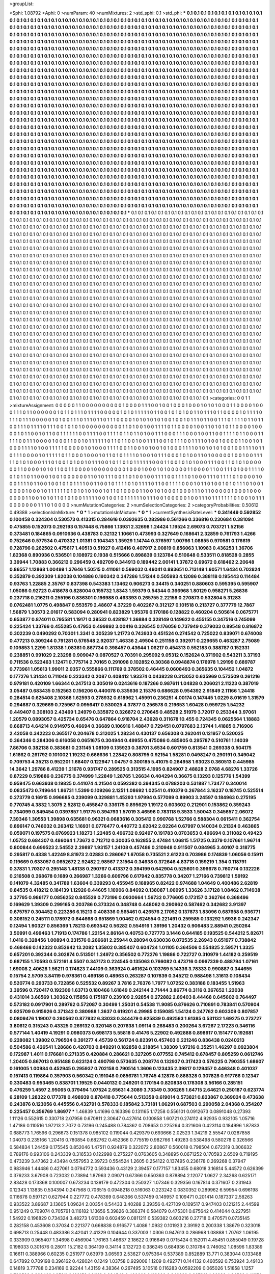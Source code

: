 >groupList:

>Sphi:
1.08792
>Aphi:
0
>numParam:
40
>numMixtures:
2
>std_sphi:
0.1
>std_phi:
***
0.1 0.1 0.1 0.1 0.1 0.1 0.1 0.1 0.1 0.1
0.1 0.1 0.1 0.1 0.1 0.1 0.1 0.1 0.1 0.1
0.1 0.1 0.1 0.1 0.1 0.1 0.1 0.1 0.1 0.1
0.1 0.1 0.1 0.1 0.1 0.1 0.1 0.1 0.1 0.1
0.1 0.1 0.1 0.1 0.1 0.1 0.1 0.1 0.1 0.1
0.1 0.1 0.1 0.1 0.1 0.1 0.1 0.1 0.1 0.1
0.1 0.1 0.1 0.1 0.1 0.1 0.1 0.1 0.1 0.1
0.1 0.1 0.1 0.1 0.1 0.1 0.1 0.1 0.1 0.1
0.1 0.1 0.1 0.1 0.1 0.1 0.1 0.1 0.1 0.1
0.1 0.1 0.1 0.1 0.1 0.1 0.1 0.1 0.1 0.1
0.1 0.1 0.1 0.1 0.1 0.1 0.1 0.1 0.1 0.1
0.1 0.1 0.1 0.1 0.1 0.1 0.1 0.1 0.1 0.1
0.1 0.1 0.1 0.1 0.1 0.1 0.1 0.1 0.1 0.1
0.1 0.1 0.1 0.1 0.1 0.1 0.1 0.1 0.1 0.1
0.1 0.1 0.1 0.1 0.1 0.1 0.1 0.1 0.1 0.1
0.1 0.1 0.1 0.1 0.1 0.1 0.1 0.1 0.1 0.1
0.1 0.1 0.1 0.1 0.1 0.1 0.1 0.1 0.1 0.1
0.1 0.1 0.1 0.1 0.1 0.1 0.1 0.1 0.1 0.1
0.1 0.1 0.1 0.1 0.1 0.1 0.1 0.1 0.1 0.1
0.1 0.1 0.1 0.1 0.1 0.1 0.1 0.1 0.1 0.1
0.1 0.1 0.1 0.1 0.1 0.1 0.1 0.1 0.1 0.1
0.1 0.1 0.1 0.1 0.1 0.1 0.1 0.1 0.1 0.1
0.1 0.1 0.1 0.1 0.1 0.1 0.1 0.1 0.1 0.1
0.1 0.1 0.1 0.1 0.1 0.1 0.1 0.1 0.1 0.1
0.1 0.1 0.1 0.1 0.1 0.1 0.1 0.1 0.1 0.1
0.1 0.1 0.1 0.1 0.1 0.1 0.1 0.1 0.1 0.1
0.1 0.1 0.1 0.1 0.1 0.1 0.1 0.1 0.1 0.1
0.1 0.1 0.1 0.1 0.1 0.1 0.1 0.1 0.1 0.1
0.1 0.1 0.1 0.1 0.1 0.1 0.1 0.1 0.1 0.1
0.1 0.1 0.1 0.1 0.1 0.1 0.1 0.1 0.1 0.1
0.1 0.1 0.1 0.1 0.1 0.1 0.1 0.1 0.1 0.1
0.1 0.1 0.1 0.1 0.1 0.1 0.1 0.1 0.1 0.1
0.1 0.1 0.1 0.1 0.1 0.1 0.1 0.1 0.1 0.1
0.1 0.1 0.1 0.1 0.1 0.1 0.1 0.1 0.1 0.1
0.1 0.1 0.1 0.1 0.1 0.1 0.1 0.1 0.1 0.1
0.1 0.1 0.1 0.1 0.1 0.1 0.1 0.1 0.1 0.1
0.1 0.1 0.1 0.1 0.1 0.1 0.1 0.1 0.1 0.1
0.1 0.1 0.1 0.1 0.1 0.1 0.1 0.1 0.1 0.1
0.1 0.1 0.1 0.1 0.1 0.1 0.1 0.1 0.1 0.1
0.1 0.1 0.1 0.1 0.1 0.1 0.1 0.1 0.1 0.1
0.1 0.1 0.1 0.1 0.1 0.1 0.1 0.1 0.1 0.1
0.1 0.1 0.1 0.1 0.1 0.1 0.1 0.1 0.1 0.1
0.1 0.1 0.1 0.1 0.1 0.1 0.1 0.1 0.1 0.1
0.1 0.1 0.1 0.1 0.1 0.1 0.1 0.1 0.1 0.1
0.1 0.1 0.1 0.1 0.1 0.1 0.1 0.1 0.1 0.1
0.1 0.1 0.1 0.1 0.1 0.1 0.1 0.1 0.1 0.1
0.1 0.1 0.1 0.1 0.1 0.1 0.1 0.1 0.1 0.1
0.1 0.1 0.1 0.1 0.1 0.1 0.1 0.1 0.1 0.1
0.1 0.1 0.1 0.1 0.1 0.1 0.1 0.1 0.1 0.1
0.1 0.1 0.1 0.1 0.1 0.1 0.1 0.1 0.1 0.1
0.1 0.1 0.1 0.1 0.1 0.1 0.1 0.1 0.1 0.1
0.1 0.1 0.1 0.1 0.1 0.1 0.1 0.1 0.1 0.1
0.1 0.1 0.1 0.1 0.1 0.1 0.1 0.1 0.1 0.1
0.1 0.1 0.1 0.1 0.1 0.1 0.1 0.1 0.1 0.1
0.1 0.1 0.1 0.1 0.1 0.1 0.1 0.1 0.1 0.1
0.1 0.1 0.1 0.1 0.1 0.1 0.1 0.1 0.1 0.1
0.1 0.1 0.1 0.1 0.1 0.1 0.1 0.1 0.1 0.1
0.1 0.1 0.1 0.1 0.1 0.1 0.1 0.1 0.1 0.1
0.1 0.1 0.1 0.1 0.1 0.1 0.1 0.1 0.1 0.1
0.1 0.1 0.1 0.1 0.1 0.1 0.1 0.1 0.1 0.1
0.1 0.1 0.1 0.1 0.1 0.1 0.1 0.1 0.1 0.1
0.1 0.1 0.1 0.1 0.1 0.1 0.1 0.1 0.1 0.1
0.1 0.1 0.1 0.1 0.1 0.1 0.1 0.1 0.1 0.1
0.1 0.1 0.1 0.1 0.1 0.1 0.1 0.1 0.1 0.1
0.1 0.1 0.1 0.1 0.1 0.1 0.1 0.1 0.1 0.1
0.1 0.1 0.1 0.1 0.1 0.1 0.1 0.1 0.1 0.1
0.1 0.1 0.1 0.1 0.1 0.1 0.1 0.1 0.1 0.1
0.1 0.1 0.1 0.1 0.1 0.1 0.1 0.1 0.1 0.1
0.1 0.1 0.1 0.1 0.1 0.1 0.1 0.1 0.1 0.1
0.1 0.1 0.1 0.1 0.1 0.1 0.1 0.1 0.1 0.1
0.1 0.1 0.1 0.1 0.1 0.1 0.1 0.1 0.1 0.1
0.1 0.1 0.1 0.1 0.1 0.1 0.1 0.1 0.1 0.1
0.1 0.1 0.1 0.1 0.1 0.1 0.1 0.1 0.1 0.1
0.1 0.1 0.1 0.1 0.1 0.1 0.1 0.1 0.1 0.1
0.1 0.1 0.1 0.1 0.1 0.1 0.1 0.1 0.1 0.1
0.1 0.1 0.1 0.1 0.1 0.1 0.1 0.1 0.1 0.1
0.1 0.1 0.1 0.1 0.1 0.1 0.1 0.1 0.1 0.1
0.1 0.1 0.1 0.1 0.1 0.1 0.1 0.1 0.1 0.1
0.1 0.1 0.1 0.1 0.1 0.1 0.1 0.1 0.1 0.1
0.1 0.1 0.1 0.1 0.1 0.1 0.1 0.1 0.1 0.1
0.1 0.1 0.1 0.1 0.1 0.1 0.1 0.1 0.1 0.1
0.1 0.1 0.1 0.1 0.1 0.1 0.1 0.1 0.1 0.1
0.1 0.1 0.1 0.1 0.1 0.1 0.1 0.1 0.1 0.1
0.1 0.1 0.1 0.1 0.1 0.1 0.1 0.1 0.1 0.1
0.1 0.1 0.1 0.1 0.1 0.1 0.1 0.1 0.1 0.1
0.1 0.1 0.1 0.1 0.1 0.1 0.1 0.1 0.1 0.1
0.1 0.1 0.1 0.1 0.1 0.1 0.1 0.1 0.1 0.1
0.1 0.1 0.1 0.1 0.1 0.1 0.1 0.1 0.1 0.1
0.1 0.1 0.1 0.1 0.1 0.1 0.1 0.1 0.1 0.1
0.1 0.1 0.1 0.1 0.1 0.1 0.1 0.1 0.1 0.1
0.1 0.1 0.1 0.1 0.1 0.1 0.1 0.1 0.1 0.1
0.1 0.1 0.1 0.1 0.1 0.1 0.1 0.1 0.1 0.1
0.1 0.1 0.1 0.1 0.1 0.1 0.1 0.1 0.1 0.1
0.1 0.1 0.1 0.1 0.1 0.1 0.1 0.1 0.1 0.1
0.1 0.1 0.1 0.1 0.1 0.1 0.1 0.1 0.1 0.1
0.1 0.1 0.1 0.1 0.1 0.1 0.1 0.1 0.1 0.1
0.1 0.1 0.1 0.1 0.1 0.1 0.1 0.1 0.1 0.1
0.1 0.1 0.1 0.1 0.1 0.1 0.1 0.1 0.1 0.1
0.1 0.1 0.1 0.1 0.1 0.1 0.1 0.1 0.1 0.1
0.1 0.1 0.1 0.1 0.1 0.1 0.1 0.1 0.1 0.1
***
0.1 0.1 0.1 0.1 0.1 0.1 0.1 0.1 0.1 0.1
0.1 0.1 0.1 0.1 0.1 0.1 0.1 0.1 0.1 0.1
0.1 0.1 0.1 0.1 0.1 0.1 0.1 0.1 0.1 0.1
0.1 0.1 0.1 0.1 0.1 0.1 0.1 0.1 0.1 0.1
0.1 0.1 0.1 0.1 0.1 0.1 0.1 0.1 0.1 0.1
0.1 0.1 0.1 0.1 0.1 0.1 0.1 0.1 0.1 0.1
0.1 0.1 0.1 0.1 0.1 0.1 0.1 0.1 0.1 0.1
0.1 0.1 0.1 0.1 0.1 0.1 0.1 0.1 0.1 0.1
0.1 0.1 0.1 0.1 0.1 0.1 0.1 0.1 0.1 0.1
0.1 0.1 0.1 0.1 0.1 0.1 0.1 0.1 0.1 0.1
0.1 0.1 0.1 0.1 0.1 0.1 0.1 0.1 0.1 0.1
0.1 0.1 0.1 0.1 0.1 0.1 0.1 0.1 0.1 0.1
0.1 0.1 0.1 0.1 0.1 0.1 0.1 0.1 0.1 0.1
0.1 0.1 0.1 0.1 0.1 0.1 0.1 0.1 0.1 0.1
0.1 0.1 0.1 0.1 0.1 0.1 0.1 0.1 0.1 0.1
0.1 0.1 0.1 0.1 0.1 0.1 0.1 0.1 0.1 0.1
0.1 0.1 0.1 0.1 0.1 0.1 0.1 0.1 0.1 0.1
0.1 0.1 0.1 0.1 0.1 0.1 0.1 0.1 0.1 0.1
0.1 0.1 0.1 0.1 0.1 0.1 0.1 0.1 0.1 0.1
0.1 0.1 0.1 0.1 0.1 0.1 0.1 0.1 0.1 0.1
0.1 0.1 0.1 0.1 0.1 0.1 0.1 0.1 0.1 0.1
0.1 0.1 0.1 0.1 0.1 0.1 0.1 0.1 0.1 0.1
0.1 0.1 0.1 0.1 0.1 0.1 0.1 0.1 0.1 0.1
0.1 0.1 0.1 0.1 0.1 0.1 0.1 0.1 0.1 0.1
0.1 0.1 0.1 0.1 0.1 0.1 0.1 0.1 0.1 0.1
0.1 0.1 0.1 0.1 0.1 0.1 0.1 0.1 0.1 0.1
0.1 0.1 0.1 0.1 0.1 0.1 0.1 0.1 0.1 0.1
0.1 0.1 0.1 0.1 0.1 0.1 0.1 0.1 0.1 0.1
0.1 0.1 0.1 0.1 0.1 0.1 0.1 0.1 0.1 0.1
0.1 0.1 0.1 0.1 0.1 0.1 0.1 0.1 0.1 0.1
0.1 0.1 0.1 0.1 0.1 0.1 0.1 0.1 0.1 0.1
0.1 0.1 0.1 0.1 0.1 0.1 0.1 0.1 0.1 0.1
0.1 0.1 0.1 0.1 0.1 0.1 0.1 0.1 0.1 0.1
0.1 0.1 0.1 0.1 0.1 0.1 0.1 0.1 0.1 0.1
0.1 0.1 0.1 0.1 0.1 0.1 0.1 0.1 0.1 0.1
0.1 0.1 0.1 0.1 0.1 0.1 0.1 0.1 0.1 0.1
0.1 0.1 0.1 0.1 0.1 0.1 0.1 0.1 0.1 0.1
0.1 0.1 0.1 0.1 0.1 0.1 0.1 0.1 0.1 0.1
0.1 0.1 0.1 0.1 0.1 0.1 0.1 0.1 0.1 0.1
0.1 0.1 0.1 0.1 0.1 0.1 0.1 0.1 0.1 0.1
0.1 0.1 0.1 0.1 0.1 0.1 0.1 0.1 0.1 0.1
0.1 0.1 0.1 0.1 0.1 0.1 0.1 0.1 0.1 0.1
0.1 0.1 0.1 0.1 0.1 0.1 0.1 0.1 0.1 0.1
0.1 0.1 0.1 0.1 0.1 0.1 0.1 0.1 0.1 0.1
0.1 0.1 0.1 0.1 0.1 0.1 0.1 0.1 0.1 0.1
0.1 0.1 0.1 0.1 0.1 0.1 0.1 0.1 0.1 0.1
0.1 0.1 0.1 0.1 0.1 0.1 0.1 0.1 0.1 0.1
0.1 0.1 0.1 0.1 0.1 0.1 0.1 0.1 0.1 0.1
0.1 0.1 0.1 0.1 0.1 0.1 0.1 0.1 0.1 0.1
0.1 0.1 0.1 0.1 0.1 0.1 0.1 0.1 0.1 0.1
0.1 0.1 0.1 0.1 0.1 0.1 0.1 0.1 0.1 0.1
0.1 0.1 0.1 0.1 0.1 0.1 0.1 0.1 0.1 0.1
0.1 0.1 0.1 0.1 0.1 0.1 0.1 0.1 0.1 0.1
0.1 0.1 0.1 0.1 0.1 0.1 0.1 0.1 0.1 0.1
0.1 0.1 0.1 0.1 0.1 0.1 0.1 0.1 0.1 0.1
0.1 0.1 0.1 0.1 0.1 0.1 0.1 0.1 0.1 0.1
0.1 0.1 0.1 0.1 0.1 0.1 0.1 0.1 0.1 0.1
0.1 0.1 0.1 0.1 0.1 0.1 0.1 0.1 0.1 0.1
0.1 0.1 0.1 0.1 0.1 0.1 0.1 0.1 0.1 0.1
0.1 0.1 0.1 0.1 0.1 0.1 0.1 0.1 0.1 0.1
0.1 0.1 0.1 0.1 0.1 0.1 0.1 0.1 0.1 0.1
0.1 0.1 0.1 0.1 0.1 0.1 0.1 0.1 0.1 0.1
0.1 0.1 0.1 0.1 0.1 0.1 0.1 0.1 0.1 0.1
0.1 0.1 0.1 0.1 0.1 0.1 0.1 0.1 0.1 0.1
0.1 0.1 0.1 0.1 0.1 0.1 0.1 0.1 0.1 0.1
0.1 0.1 0.1 0.1 0.1 0.1 0.1 0.1 0.1 0.1
0.1 0.1 0.1 0.1 0.1 0.1 0.1 0.1 0.1 0.1
0.1 0.1 0.1 0.1 0.1 0.1 0.1 0.1 0.1 0.1
0.1 0.1 0.1 0.1 0.1 0.1 0.1 0.1 0.1 0.1
0.1 0.1 0.1 0.1 0.1 0.1 0.1 0.1 0.1 0.1
0.1 0.1 0.1 0.1 0.1 0.1 0.1 0.1 0.1 0.1
0.1 0.1 0.1 0.1 0.1 0.1 0.1 0.1 0.1 0.1
0.1 0.1 0.1 0.1 0.1 0.1 0.1 0.1 0.1 0.1
0.1 0.1 0.1 0.1 0.1 0.1 0.1 0.1 0.1 0.1
0.1 0.1 0.1 0.1 0.1 0.1 0.1 0.1 0.1 0.1
0.1 0.1 0.1 0.1 0.1 0.1 0.1 0.1 0.1 0.1
0.1 0.1 0.1 0.1 0.1 0.1 0.1 0.1 0.1 0.1
0.1 0.1 0.1 0.1 0.1 0.1 0.1 0.1 0.1 0.1
0.1 0.1 0.1 0.1 0.1 0.1 0.1 0.1 0.1 0.1
0.1 0.1 0.1 0.1 0.1 0.1 0.1 0.1 0.1 0.1
0.1 0.1 0.1 0.1 0.1 0.1 0.1 0.1 0.1 0.1
0.1 0.1 0.1 0.1 0.1 0.1 0.1 0.1 0.1 0.1
0.1 0.1 0.1 0.1 0.1 0.1 0.1 0.1 0.1 0.1
0.1 0.1 0.1 0.1 0.1 0.1 0.1 0.1 0.1 0.1
0.1 0.1 0.1 0.1 0.1 0.1 0.1 0.1 0.1 0.1
0.1 0.1 0.1 0.1 0.1 0.1 0.1 0.1 0.1 0.1
0.1 0.1 0.1 0.1 0.1 0.1 0.1 0.1 0.1 0.1
0.1 0.1 0.1 0.1 0.1 0.1 0.1 0.1 0.1 0.1
0.1 0.1 0.1 0.1 0.1 0.1 0.1 0.1 0.1 0.1
0.1 0.1 0.1 0.1 0.1 0.1 0.1 0.1 0.1 0.1
0.1 0.1 0.1 0.1 0.1 0.1 0.1 0.1 0.1 0.1
0.1 0.1 0.1 0.1 0.1 0.1 0.1 0.1 0.1 0.1
0.1 0.1 0.1 0.1 0.1 0.1 0.1 0.1 0.1 0.1
0.1 0.1 0.1 0.1 0.1 0.1 0.1 0.1 0.1 0.1
0.1 0.1 0.1 0.1 0.1 0.1 0.1 0.1 0.1 0.1
0.1 0.1 0.1 0.1 0.1 0.1 0.1 0.1 0.1 0.1
0.1 0.1 0.1 0.1 0.1 0.1 0.1 0.1 0.1 0.1
0.1 0.1 0.1 0.1 0.1 0.1 0.1 0.1 0.1 0.1
0.1 0.1 0.1 0.1 0.1 0.1 0.1 0.1 0.1 0.1
0.1 0.1 0.1 0.1 0.1 0.1 0.1 0.1 0.1 0.1
>categories:
0 0
1 1
>mixtureAssignment:
0 0 0 0 0 1 1 0 0 0 0 0 0 0 0 0 0 1 0 0 0 0 1 1 1 0 0 1 0 0 1 0 0 0 1 0 0 0 1 0 1 0 1 0 0 0 1 1 0 0
0 0 1 0 0 0 1 1 1 0 1 1 0 0 0 0 0 0 1 0 1 1 0 1 1 1 0 1 1 1 1 0 0 0 0 0 1 0 1 0 1 1 1 1 1 0 1 1 0 0
1 0 1 0 1 0 0 1 1 0 1 1 1 0 1 1 0 0 0 0 1 0 1 1 1 1 0 1 1 1 0 1 1 1 0 0 0 0 0 1 0 1 0 0 1 1 1 0 1 1
1 0 1 1 0 1 1 1 0 0 0 0 1 0 1 0 1 0 1 0 1 0 0 1 0 0 1 0 1 1 1 0 1 1 0 0 1 1 1 0 1 1 1 1 0 1 1 0 1 1
0 0 1 1 1 0 1 1 1 1 0 1 1 1 0 0 1 0 1 0 1 0 0 0 0 0 0 0 0 0 0 1 1 0 1 0 0 1 0 0 1 1 1 1 0 1 1 0 0 0
0 1 0 0 1 1 0 1 0 1 0 1 1 0 0 0 0 1 0 0 0 0 1 0 1 1 0 0 1 0 1 1 0 0 1 1 1 1 1 1 0 0 1 1 1 1 0 0 1 1
1 1 0 1 1 0 1 1 0 1 0 0 1 1 1 0 0 0 1 1 1 0 0 0 1 0 0 1 1 0 0 1 1 1 1 0 1 1 0 0 0 1 1 1 1 1 0 0 1 1
1 0 0 0 0 1 0 0 0 1 1 0 0 1 0 1 1 1 1 1 1 0 1 1 0 1 1 0 0 1 0 0 1 1 1 1 0 0 1 0 1 1 1 0 0 1 1 1 1 0
1 0 0 1 0 0 0 0 1 1 0 0 1 0 1 0 0 0 1 1 1 1 0 1 0 0 1 1 1 1 1 0 0 0 0 0 1 0 1 0 0 0 1 1 1 1 0 0 1 1
0 0 1 0 1 0 0 1 0 1 0 0 0 1 1 1 1 0 1 0 1 0 1 0 1 0 0 1 0 0 1 1 1 1 0 1 1 0 1 1 1 0 0 0 0 1 0 1 1 1
1 1 0 1 1 0 0 0 1 0 0 0 1 0 1 1 0 1 0 1 1 1 1 0 1 0 0 1 0 1 1 1 0 0 0 1 0 1 0 0 1 1 0 1 0 0 0 0 0 1
0 0 1 0 0 1 1 1 1 1 0 1 0 1 0 0 0 1 1 1 0 1 0 0 1 0 1 0 0 1 0 1 1 1 0 0 1 0 1 1 0 1 0 1 1 1 1 1 1 0
0 0 1 1 0 0 1 0 1 0 1 0 0 0 1 1 1 0 0 1 1 0 1 0 1 0 0 0 0 0 0 1 1 0 0 0 0 1 0 1 0 1 1 0 0 1 1 0 0 0
0 1 0 0 0 0 0 0 0 0 1 0 0 0 1 0 0 0 1 0 1 0 0 0 0 0 1 1 0 0 0 0 1 1 0 0 1 1 1 0 1 0 0 1 1 1 1 0 0 1
0 1 1 0 1 1 0 0 0 1 0 0 1 0 0 0 0 0 0 1 1 0 1 0 1 1 1 0 0 1 1 0 1 0 0 1 0 0 1 1 1 1 0 0 1 1 1 1 0 1
0 0 0 1 1 1 0 1 1 1 1 0 1 0 0 0 0 1 0 0 0 1 1 1 1 0 1 1 0 0 1 0 0 1 0 1 0 1 1 1 1 0 0 1 1 0 0 1 0 1
1 1 1 0 1 0 1 1 1 1 0 1 1 0 0 1 1 1 1 0 0 0 1 0 1 1 0 1 0 0 1 0 1 0 1 1 1 0 1 0 0 1 0 0 0 0 1 0 0 0
1 0 1 1 1 1 1 1 0 1 0 1 0 1 0 1 0 0 1 0 1 1 0 1 0 0 0 0 1 1 0 0 1 0 1 0 0 0 1 0 0 0 1 1 1 0 1 1 0 0
0 0 0 1 0 0 0 1 0 0 0 0 0 0 0 1 1 0 0 1 0 1 0 1 1 0 1 0 1 0 0 1 1 1 1 1 0 0 1 0 0 1 0 1 1 1 1 1 1 0
1 1 1 0 0 1 0 0 0 0 0 1 0 0 1 1 1 0 1 1 1 1 1 1 1 0 1 0 0 1 0 1 1 1 0 0 0 0 0 0 0 1 1 1 0 1 0 0 0 0
>numMutationCategories:
2
>numSelectionCategories:
2
>categoryProbabilities:
0.50612 0.49388 
>selectionIsInMixture:
***
0 
***
1 
>mutationIsInMixture:
***
0 
***
1 
>currentSynthesisRateLevel:
***
0.341449 0.592852 0.100458 0.324304 0.530573 0.413315 0.284616 0.0392635 0.282986 0.561266
0.336816 0.230684 0.381094 0.475855 0.152073 0.292193 0.157448 6.75866 1.13931 2.32698
1.24424 1.19524 2.69073 0.703721 1.52156 0.373481 0.184865 0.0910636 0.438783 0.32132
1.10661 0.473993 0.327649 0.168641 2.32859 0.761793 1.4266 0.752646 0.577534 0.470332
1.01381 0.104343 1.35929 1.14744 0.376597 1.00766 1.08855 0.970581 0.176619 0.728796
0.262502 0.475617 1.40513 0.51927 0.412416 0.407917 2.00819 0.856063 1.10983 0.436253
1.36706 1.82368 0.890936 0.536501 0.108972 0.1938 0.515666 0.898839 0.123784 0.510648
0.533511 0.818528 0.2855 3.39944 1.70883 0.366212 0.296459 0.492709 0.344913 0.189442
2.00141 1.37872 0.69672 0.618462 2.20648 0.86557 1.12868 1.00499 1.37646 1.50515
0.411081 0.569032 0.46041 0.893651 0.713149 1.60571 1.6434 0.702824 0.352879 0.392309
1.82038 0.104886 0.190342 0.347286 1.51244 0.505993 4.12086 0.388118 0.195443 0.114484
0.93763 1.22885 2.35767 0.837398 0.543383 1.13462 0.906273 0.34415 0.340251 0.880603
0.595395 0.595907 1.05086 0.92723 0.418678 0.828004 0.155732 1.8343 1.59379 0.54344
0.366968 1.80129 0.958271 5.26836 0.237718 0.216211 0.255196 0.836301 0.196988 0.463393
0.265755 2.22158 0.270873 0.532804 5.31283 0.0762481 1.0775 0.498847 0.553579 2.48607
4.37229 0.402267 0.312127 0.101518 0.213727 0.377779 12.7867 1.56879 1.30573 2.01617
0.583094 0.280941 0.823829 1.95376 0.170186 0.128822 0.460204 0.505614 0.0675771 0.653877
0.874011 0.795581 1.19171 0.39532 0.428187 1.36884 0.328149 0.149622 0.455155 0.347516
0.745099 0.225424 1.33766 0.455285 0.47953 0.499892 3.00416 0.326545 0.176056 0.737949
0.379033 0.89548 0.816872 0.302239 0.0490292 0.70301 1.3341 0.305239 1.21773 0.743933
0.451524 0.274542 0.725022 0.839071 0.674008 0.477213 0.309244 0.791281 0.576548 2.92037
1.46336 2.49504 0.251158 0.392971 0.229655 0.463287 2.75089 0.109853 1.2299 1.81338
1.08381 0.867734 0.398457 0.43644 1.06217 0.454313 0.552183 0.388787 0.152331 0.238851
0.991029 2.23298 0.909047 0.0870527 0.70391 0.295092 9.05312 0.152624 0.371902 0.543211
3.37193 0.711536 0.523463 1.12471 0.775714 2.70165 0.291098 0.102852 0.30368 0.0948874
0.176978 1.29199 0.689787 0.773961 1.05613 1.99011 2.0357 0.555866 0.111769 0.378502
0.46445 0.0608493 0.365635 0.104452 1.04872 0.177276 1.31434 0.711046 0.223342 0.2087
0.408412 1.93374 0.0438228 0.313052 0.635969 0.573509 0.261216 0.979181 0.420109 1.66344
0.247513 0.305019 0.0243616 0.187266 0.987611 1.04828 0.206021 2.11223 0.387019 3.05487
0.683435 0.152563 0.156206 0.440078 0.335636 2.15376 0.686628 0.954392 2.91849 2.11166
1.24418 0.284514 0.625408 2.10368 1.62593 0.278932 0.618962 1.45991 0.236251 4.00174
0.147445 1.0229 8.01619 1.31579 0.294687 0.329669 0.725967 0.0956417 0.530025 4.37877
0.256578 0.219653 1.60428 0.959725 1.54232 0.449407 0.308103 2.43469 1.24979 0.335872
0.326872 0.270645 0.48528 2.51979 3.72017 0.253344 3.97061 1.20579 0.0893057 0.425734
0.65476 0.647864 0.918704 2.43628 0.311678 10.455 0.724345 0.0625564 1.18883 0.668713
4.64214 0.914975 0.46694 0.36689 0.106916 1.48847 0.729451 0.0797683 2.13744 1.41885
0.716906 2.42058 0.342223 0.365517 0.204678 0.312025 1.28234 0.430137 0.656308 0.262041
0.121957 0.520025 0.364346 0.284306 0.616058 0.0651675 0.304944 0.49955 0.475086 0.485905
0.295787 0.510761 1.14039 7.86706 0.382138 0.383681 0.231145 1.08109 0.135923 0.38701
3.6534 0.601759 0.813541 0.269338 0.504175 1.61662 0.261792 0.101002 1.19232 0.666636
1.22842 0.808795 0.92154 1.58281 0.0498247 0.290191 0.349042 0.709753 4.35213 0.952201
1.68407 0.122947 1.04757 0.300185 5.41075 0.264958 1.63023 0.360513 0.445985 14.3642
1.29786 8.41239 1.21678 0.931747 0.289525 0.313515 4.1995 0.824907 2.48828 2.0768
4.68276 1.33726 0.87229 0.519886 0.236775 0.374999 1.22849 1.28765 1.26634 0.404294
0.36675 0.13293 0.125776 1.54399 0.959475 0.663938 0.19825 0.441074 4.21504 0.0592382
0.394345 0.0788203 0.531887 1.73477 0.340014 0.0835473 0.749644 1.86731 1.5399 0.109266
2.1251 1.08692 1.02541 0.410379 0.267844 3.16237 0.18745 0.525514 0.273779 0.16915
0.996685 0.239099 0.329881 1.45293 1.97994 0.577099 0.89903 3.24597 0.184963 0.275195
0.770745 4.3832 1.3075 2.52812 0.455847 0.336175 0.895629 1.19172 0.603602 0.212901
0.153862 0.359243 0.734099 0.849454 0.0397857 1.91775 0.394793 1.57019 3.46596 0.783118
9.3533 1.50043 0.345657 2.06072 7.39346 1.30553 1.39898 0.635681 0.96321 0.0683616
0.305412 0.990768 1.52766 0.588304 0.0615411 0.362754 0.896147 0.746032 0.263412 1.16931
0.0776477 0.440772 3.62042 2.02264 0.67997 0.140034 0.21324 0.463865 0.059071 0.197575
0.0769923 1.18273 1.22485 0.496732 0.92497 0.191783 0.0703653 0.496694 0.311082 0.49423
1.05752 0.684307 0.486064 1.73672 0.712712 0.30035 0.162855 2.47484 1.06815 1.51725
0.3379 0.107661 1.96714 0.800844 0.699523 2.54552 2.29897 1.93157 1.24108 0.457486
0.210948 0.911507 0.084965 3.40107 0.318775 0.295817 0.4338 1.42249 8.81973 2.02883
0.286067 1.67058 0.735521 2.61223 0.703986 0.174839 1.06056 0.15911 0.119669 0.633057
0.0652672 2.92482 2.98567 7.31564 0.34638 0.372646 4.83718 0.159219 1.354 0.118791
0.37831 1.70307 0.295148 1.48138 0.290767 0.413372 0.394199 0.642904 0.525601 0.396678
0.760774 0.132226 0.216508 0.268678 0.1689 0.266987 1.3266 0.609796 0.617942 0.835778
0.34207 1.27166 0.739812 1.59192 0.141079 4.32485 0.341789 1.63604 0.339293 0.455945
0.168965 0.82422 0.974688 1.04649 0.400486 2.62819 0.84535 0.418212 0.184139 1.12926
0.44605 1.16906 0.84692 0.138087 1.06995 1.33626 3.17128 1.08462 0.714938 3.37795
0.986177 0.0856252 0.845529 0.773196 0.0930664 1.56732 0.776605 0.173157 0.362764 0.368496
0.169629 1.39309 0.299165 0.203786 0.373324 0.348748 0.448062 0.290962 0.587462 0.342682
3.91397 0.675757 0.304452 0.223286 6.15213 0.408336 0.565461 0.426576 2.17052 0.137873
1.83096 0.687658 0.936771 0.306152 0.245111 0.178972 0.644668 0.651869 1.00462 0.624554
0.221491 0.259585 0.133292 1.6936 0.242347 0.12494 1.90327 0.856369 1.78213 0.693542
0.56282 0.554916 1.39196 1.20432 0.906483 2.88941 0.250264 3.50991 0.499463 1.71913
0.174786 1.22154 2.86164 0.40753 0.727773 3.1446 0.644185 0.193525 0.544212 5.82671
1.0416 0.328456 1.00894 0.231576 0.266681 2.25944 0.28094 0.630036 0.072535 2.26943
0.651977 0.738842 0.468468 0.142322 0.852642 13.2082 1.35802 0.385407 0.604724 1.01105
0.364506 0.554825 2.59571 1.3325 0.657201 0.392344 0.302874 0.513501 1.24972 0.356502
0.772276 1.19886 0.722727 0.310979 1.44182 0.259519 0.687155 1.70593 0.572161 4.5507
0.347173 0.224545 0.135063 0.766082 0.473716 0.0967339 0.488794 1.07161 1.69008 2.40628
1.56211 0.174823 7.44109 0.363924 0.461624 0.103769 5.14336 3.78333 0.990887 0.344655
0.15754 2.5709 3.84119 0.978361 0.469186 0.48963 0.263287 0.107839 0.345212 0.988498
1.31613 0.108434 0.520774 0.293733 0.722856 0.525532 0.89267 3.7816 2.76376 1.7977
1.07252 0.383188 0.183455 1.51963 3.39596 0.720417 0.192309 1.63713 0.180466 1.61849
0.242144 2.71444 3.86774 0.3116 0.267652 1.22038 0.431014 3.66569 1.30362 0.115856
0.175187 0.239109 2.92854 0.272882 2.89403 8.44468 0.645602 0.764497 0.573182 0.0917901
0.289762 0.572087 0.30499 1.25031 0.54538 11.9085 0.876626 0.710891 0.783841 0.570904
0.925709 0.915926 0.371342 0.380988 1.3637 0.619201 4.29985 0.159085 1.54124 0.247762
0.603309 0.807857 0.0809476 1.19007 0.280562 0.877932 6.33033 0.344479 0.625839 0.492563
1.61385 0.531132 1.69275 0.273727 3.80612 0.315243 0.43325 0.269132 0.320148 0.207638
1.09114 0.268483 0.200264 3.67267 2.17223 0.346116 0.577144 1.40419 4.19291 0.0980373
0.698173 5.55818 0.41476 5.22902 0.492888 0.898917 0.151477 0.192681 0.228082 1.39802
0.796504 0.391277 4.45739 0.561724 0.82391 0.457403 0.221246 0.836438 0.0240213 0.504586
0.426541 1.28686 0.420703 0.849291 0.182858 0.218854 1.38309 1.97216 0.35251 1.46297
0.0923804 0.172987 1.4011 0.176681 0.271335 0.420884 0.286621 0.327205 0.077552 0.745412
0.678457 0.805259 0.0612746 1.20405 0.867013 0.951488 0.623124 0.490798 0.573635 0.208774
0.132937 0.317423 0.576225 0.790355 1.68607 0.161005 1.00984 0.452945 0.295937 0.702158
0.790514 1.3606 0.123435 2.39817 0.129457 0.446348 0.401037 0.157413 0.119864 0.357903
0.560342 0.191048 0.0856781 1.76745 4.12878 0.888328 0.307828 0.917766 0.12347 0.330483
0.953465 0.838701 1.19525 0.0440132 0.249201 0.170154 0.820838 0.178308 3.56166 0.285151
0.476259 1.4597 2.95065 0.379494 1.07524 2.65631 4.3089 3.73349 0.306265 1.64715
2.64621 0.250187 0.623774 6.28109 1.28322 0.177378 0.498939 0.878418 0.775644 0.513358
0.619014 0.573821 0.823867 0.369024 0.473638 0.243876 0.123056 0.445556 0.432791 0.578333
0.185842 3.73181 1.06291 0.687503 0.290058 2.04368 0.354207 0.225457 0.356769 1.86977
***
1.46839 1.41696 0.163396 0.131165 1.17258 0.556101 0.0912673 0.0891048 0.27393 1.11126
0.552615 0.330718 2.07956 0.670811 2.30647 0.427614 0.100858 1.60721 0.274112 4.92935
0.932105 1.05716 1.47186 0.110516 1.97213 2.7072 0.73196 0.245488 0.784362 0.708653
0.225264 0.321606 0.423114 0.184996 1.87833 0.688773 1.76596 0.296673 0.151378 0.985102
0.119044 0.429379 0.693666 2.02523 1.34219 2.55547 0.0287858 1.04073 0.235166 1.20416
0.780854 0.682762 0.452366 0.775519 0.982766 1.49283 0.538498 0.580278 0.326566 0.584834
1.24459 0.175545 0.852046 1.47511 0.924879 0.322072 2.80867 0.560018 0.798504 0.672319
0.306632 0.789176 0.993106 0.243339 0.316533 0.122998 0.275227 0.0763605 0.348895 0.0671252
0.170593 2.6509 0.719195 0.473239 3.47362 2.43494 0.557953 2.39723 0.554524 1.2605
0.254122 0.137495 0.236178 0.269268 0.37947 0.983946 1.44486 0.427061 0.0794772 0.593436
0.43129 2.39457 0.177157 1.83455 0.68018 3.16814 5.44572 0.626399 0.376233 3.67908
0.723032 0.73894 1.87963 2.09071 0.67366 0.650363 0.878894 2.12077 1.0627 2.34268
0.625171 2.83428 0.173368 0.100007 0.673234 0.139179 0.472304 0.250327 1.07346 0.329356
0.167814 0.371607 0.231943 0.12343 1.13835 0.534394 0.247568 0.706515 0.0948218 0.516063
0.223242 0.0830352 0.289962 6.59954 0.696198 0.116678 0.597121 0.627944 0.227772 0.478369
0.648366 0.537459 0.149957 0.109471 0.201414 0.187337 2.58263 0.933522 3.89687 3.13605
1.09624 2.00354 0.54433 3.40288 2.39356 0.427109 0.109517 0.947403 0.121215 2.44599
0.951249 0.709074 0.705791 0.116182 1.13656 5.39826 0.386374 0.584079 0.475301 0.675642
0.414044 0.227951 1.54922 0.196829 0.734324 3.48273 1.61308 0.602459 0.0811211 0.539382
0.603216 0.27718 0.470571 0.0735145 0.282158 0.453608 0.37034 0.221377 0.668838 0.916577
1.4086 1.0932 0.101923 2.39192 0.200338 1.38679 0.323018 0.698713 0.25448 0.483386
3.42041 2.41329 0.104644 0.337003 1.0306 0.947613 0.286968 1.08888 1.70762 1.06195
0.333909 0.965407 1.34698 0.456904 1.76163 1.46637 2.18622 0.916649 0.0715424 0.152011
4.45451 0.855049 0.19728 0.198033 0.301676 0.28011 15.2182 0.364109 0.34114 0.132723
0.386245 0.684936 0.310784 0.746052 1.08596 1.83389 0.16611 0.388966 0.60235 0.251977
0.63979 3.06593 2.53627 0.975364 0.537389 0.852889 13.771 0.383044 0.133488 0.647892
0.709198 0.396162 0.428024 0.1249 1.03758 0.929006 1.1209 0.492771 0.144132 0.460592
0.753924 3.49103 0.14819 3.77788 0.234169 0.92244 1.43159 4.38364 0.267495 3.10516
0.116283 0.0592209 0.065026 1.51858 1.1257 0.793532 0.298409 1.35911 0.162158 1.91113
0.934543 0.460002 0.119809 0.246329 0.337919 1.66282 4.24562 1.41874 2.58019 0.84381
1.22798 0.278372 2.09778 0.57726 0.378649 0.428707 0.265188 1.84527 2.25777 1.3822
0.769458 4.14047 1.38062 0.551664 0.450846 0.705927 0.498427 0.272339 0.0999153 0.221934
0.404714 0.491476 2.27606 0.93123 0.58235 1.98301 1.19549 1.00572 0.458954 0.87088
1.15359 0.354532 0.693177 0.280659 0.563009 0.819518 0.681067 1.49477 0.27184 0.936045
0.575047 0.172862 0.250665 1.70615 0.230384 1.92913 3.98552 0.529154 0.540542 0.149546
0.64857 1.64388 2.03491 1.92525 0.0868874 0.195099 1.81463 0.8247 1.44805 1.38512
0.501019 0.965766 0.530003 0.168423 0.382709 1.52493 1.03394 0.353077 0.311802 0.0909992
0.115444 0.462766 0.517144 0.0379079 0.906766 0.225568 0.1873 1.54102 0.22522 0.73766
0.279029 0.578616 0.939895 0.476457 0.0217436 0.159048 0.666793 2.18042 0.249824 0.600606
3.2776 0.640425 0.28558 0.702633 1.49051 0.832363 0.249379 0.102426 0.904526 2.40659
0.76261 0.636846 1.15788 0.0612868 0.662782 0.284878 1.10898 1.92953 1.09156 0.134561
1.60242 1.60633 0.802413 4.51846 0.449824 1.46097 1.4802 7.37553 0.230883 2.15422
2.02262 1.87615 1.6429 0.204943 0.221149 1.11425 0.557263 0.148112 0.461913 0.35343
0.467291 2.25454 0.678976 2.58272 0.397498 0.296414 0.451441 1.80116 0.390191 0.549486
0.462888 1.10117 0.161675 0.217044 2.44219 0.228074 2.59914 0.464518 1.39173 0.0512507
0.802725 0.529337 0.27671 1.51745 0.175324 0.216367 0.801178 0.320976 1.56727 0.460979
2.82006 1.17441 3.02558 0.237742 0.266046 0.370555 0.218131 2.85067 0.0654272 1.53024
0.113442 1.29655 0.41614 0.853506 0.227964 5.49291 2.00154 0.759644 0.617653 0.863792
0.166318 1.20542 0.66927 0.748356 1.70282 0.81981 0.368713 1.43936 0.22132 0.418754
0.341556 1.29659 0.305138 3.23165 0.111887 0.816995 0.952899 0.703509 1.45487 0.24796
2.19544 0.359735 0.818806 1.01929 1.15861 2.71712 1.85182 2.74964 0.33785 0.525009
0.491207 1.56758 0.62177 0.47603 0.17957 0.354229 0.730492 0.351857 0.0947473 0.680817
0.100614 0.464325 0.800461 2.17764 0.400913 0.373824 0.445134 0.251311 0.188981 0.207313
0.0775582 0.112908 3.80806 0.7159 0.918286 0.0978562 0.256255 0.192095 0.206499 1.38919
1.0465 0.202819 3.05726 0.691451 0.606528 0.746661 0.294233 3.98647 2.04175 0.583449
0.592213 0.0711427 1.64561 1.57858 0.726398 0.347848 0.857365 0.292385 0.17583 0.172755
0.833618 0.416425 0.811037 1.25725 1.46631 1.49333 0.757905 0.208521 0.936496 0.487047
0.398152 1.57585 0.734774 1.91547 0.11982 0.397676 0.0501564 1.30653 0.397351 0.244343
0.235769 0.847961 1.72581 4.13758 0.861906 2.17962 0.68066 0.247739 1.27803 0.329708
1.5259 1.46665 1.62272 0.543904 0.115143 0.13501 0.166991 0.356366 0.812074 2.18992
0.36451 0.530501 0.0818671 0.832452 0.658081 0.641574 0.586026 1.53265 0.394583 1.30416
0.265567 1.58756 0.758136 4.41179 0.517916 0.85301 0.188997 2.19522 2.48694 0.439829
0.259269 1.37424 0.278548 9.92633 0.595557 2.52964 1.47964 1.85382 0.40981 3.13061
0.867563 0.334662 0.0424287 0.588456 0.768636 5.15144 2.55181 1.20079 0.355279 0.263787
4.58801 0.139934 0.0726253 2.63218 0.153748 1.67846 0.765168 0.619245 0.697368 0.3859
0.747181 0.574198 1.5779 0.593965 1.58717 2.93804 0.430462 0.758185 1.70801 0.991776
0.300555 0.750873 0.244808 0.12901 7.11826 0.229184 0.736991 0.343631 2.1882 1.6662
0.62732 4.84456 0.586857 1.02814 2.42624 0.584576 0.193127 0.738287 0.386852 2.46529
0.195997 0.261419 0.151157 0.350126 1.33681 0.925487 0.785703 0.850486 0.0760143 0.298032
0.190623 1.11097 2.61138 0.336162 0.235668 0.487132 0.394339 3.07877 0.500584 0.682776
1.4351 0.564211 0.599505 0.614252 0.316023 1.59973 0.443836 1.07826 0.19678 0.91694
3.23276 0.191556 1.02398 0.277649 0.78697 3.96521 0.59357 2.8898 0.0769091 0.473333
0.67836 0.787523 0.426372 0.881052 0.593207 2.33684 1.06115 0.487551 0.821238 0.307545
0.19509 0.337759 0.624805 1.9474 0.588656 0.541185 1.00981 2.57522 0.521771 0.434859
0.0860825 0.864077 0.917472 0.555944 0.501468 0.127692 0.394005 1.51908 0.985504 4.74529
0.500954 0.362064 0.109144 0.220122 0.125171 0.352728 0.439252 0.547762 0.603673 1.46158
1.01019 0.26684 3.14173 1.10454 0.910228 1.00757 12.5111 2.59921 1.23002 2.35944
0.282355 0.624889 0.245088 0.437117 0.203303 0.615078 1.02361 0.177194 0.697014 2.17377
0.5193 0.664805 0.55247 0.446772 0.511527 0.27666 1.7192 0.348931 2.96681 0.870214
0.239975 0.339439 0.488897 0.473328 0.251253 0.308156 0.961526 0.711849 0.158038 0.487117
0.123222 1.13146 1.46836 0.775337 0.759527 2.72032 0.6433 1.01745 0.781706 0.276644
0.673948 0.956407 3.32914 0.848857 1.04316 0.894403 0.582053 2.07775 0.481338 0.0750192
0.640039 0.289827 0.205121 0.942682 1.46681 2.02756 0.348796 0.343087 4.547 1.14642
0.120118 1.58949 0.239948 0.398274 0.907584 1.1397 1.6416 0.693549 0.784398 3.50217
0.595165 1.353 0.919825 5.6231 0.929458 1.29414 0.858247 0.595723 0.421258 1.78774
0.360706 0.766702 0.852 0.319709 0.166589 0.675562 0.547724 0.215225 0.766942 0.188387
0.853989 0.604415 0.222351 0.705051 0.610348 0.440125 0.174666 0.668885 1.63099 0.0817385
0.118756 0.548955 2.96781 2.11364 0.766668 0.744096 0.514082 0.460024 0.532158 1.24842
0.73383 0.254284 0.656954 0.246292 0.157246 0.945548 0.555097 0.936752 0.0394837 1.70867
1.42538 1.68582 0.534203 0.756228 0.242042 1.18087 0.864521 1.00143 1.8152 2.48151
0.273538 0.131503 1.74231 0.203694 0.425096 0.975335 4.79682 0.202657 0.441112 1.18029
1.03908 1.42422 0.110004 2.45218 0.383098 0.527041 0.39023 0.314659 0.921426 0.791784
0.207336 0.515376 0.762929 0.159398 1.40608 0.20996 1.4079 2.6729 0.435201 2.43759
0.40911 0.674866 0.0632532 0.752879 0.0382212 0.213135 1.19898 0.626981 0.165362 0.686125
0.649968 0.215448 0.942807 0.321293 1.48217 0.266436 0.475372 0.572801 0.485775 0.27287
0.373854 0.367329 0.53979 0.795615 0.528354 0.0969468 4.19661 0.182652 4.55151 0.556888
0.726449 0.425072 2.13855 0.897402 0.88285 1.0917 0.548336 6.6944 0.192139 1.54374
0.199299 0.556285 0.879409 1.13248 2.84322 0.50847 0.136374 4.1226 2.18459 0.324387
4.16755 0.53918 0.229423 0.149385 1.15076 0.263568 0.168847 0.775072 0.216262 1.31077
1.18535 0.529431 0.868505 0.696276 0.684135 1.82663 1.76865 0.326291 0.37871 1.69517
>covarianceMatrix:
A
0.05	0	0	0	0	0	0	0	0	0	0	0	
0	0.05	0	0	0	0	0	0	0	0	0	0	
0	0	0.05	0	0	0	0	0	0	0	0	0	
0	0	0	0.05	0	0	0	0	0	0	0	0	
0	0	0	0	0.05	0	0	0	0	0	0	0	
0	0	0	0	0	0.05	0	0	0	0	0	0	
0	0	0	0	0	0	0.05	0	0	0	0	0	
0	0	0	0	0	0	0	0.05	0	0	0	0	
0	0	0	0	0	0	0	0	0.05	0	0	0	
0	0	0	0	0	0	0	0	0	0.05	0	0	
0	0	0	0	0	0	0	0	0	0	0.05	0	
0	0	0	0	0	0	0	0	0	0	0	0.05	
***
>covarianceMatrix:
C
0.05	0	0	0	
0	0.05	0	0	
0	0	0.05	0	
0	0	0	0.05	
***
>covarianceMatrix:
D
0.05	0	0	0	
0	0.05	0	0	
0	0	0.05	0	
0	0	0	0.05	
***
>covarianceMatrix:
E
0.05	0	0	0	
0	0.05	0	0	
0	0	0.05	0	
0	0	0	0.05	
***
>covarianceMatrix:
F
0.05	0	0	0	
0	0.05	0	0	
0	0	0.05	0	
0	0	0	0.05	
***
>covarianceMatrix:
G
0.05	0	0	0	0	0	0	0	0	0	0	0	
0	0.05	0	0	0	0	0	0	0	0	0	0	
0	0	0.05	0	0	0	0	0	0	0	0	0	
0	0	0	0.05	0	0	0	0	0	0	0	0	
0	0	0	0	0.05	0	0	0	0	0	0	0	
0	0	0	0	0	0.05	0	0	0	0	0	0	
0	0	0	0	0	0	0.05	0	0	0	0	0	
0	0	0	0	0	0	0	0.05	0	0	0	0	
0	0	0	0	0	0	0	0	0.05	0	0	0	
0	0	0	0	0	0	0	0	0	0.05	0	0	
0	0	0	0	0	0	0	0	0	0	0.05	0	
0	0	0	0	0	0	0	0	0	0	0	0.05	
***
>covarianceMatrix:
H
0.05	0	0	0	
0	0.05	0	0	
0	0	0.05	0	
0	0	0	0.05	
***
>covarianceMatrix:
I
0.05	0	0	0	0	0	0	0	
0	0.05	0	0	0	0	0	0	
0	0	0.05	0	0	0	0	0	
0	0	0	0.05	0	0	0	0	
0	0	0	0	0.05	0	0	0	
0	0	0	0	0	0.05	0	0	
0	0	0	0	0	0	0.05	0	
0	0	0	0	0	0	0	0.05	
***
>covarianceMatrix:
K
0.05	0	0	0	
0	0.05	0	0	
0	0	0.05	0	
0	0	0	0.05	
***
>covarianceMatrix:
L
0.05	0	0	0	0	0	0	0	0	0	0	0	0	0	0	0	0	0	0	0	
0	0.05	0	0	0	0	0	0	0	0	0	0	0	0	0	0	0	0	0	0	
0	0	0.05	0	0	0	0	0	0	0	0	0	0	0	0	0	0	0	0	0	
0	0	0	0.05	0	0	0	0	0	0	0	0	0	0	0	0	0	0	0	0	
0	0	0	0	0.05	0	0	0	0	0	0	0	0	0	0	0	0	0	0	0	
0	0	0	0	0	0.05	0	0	0	0	0	0	0	0	0	0	0	0	0	0	
0	0	0	0	0	0	0.05	0	0	0	0	0	0	0	0	0	0	0	0	0	
0	0	0	0	0	0	0	0.05	0	0	0	0	0	0	0	0	0	0	0	0	
0	0	0	0	0	0	0	0	0.05	0	0	0	0	0	0	0	0	0	0	0	
0	0	0	0	0	0	0	0	0	0.05	0	0	0	0	0	0	0	0	0	0	
0	0	0	0	0	0	0	0	0	0	0.05	0	0	0	0	0	0	0	0	0	
0	0	0	0	0	0	0	0	0	0	0	0.05	0	0	0	0	0	0	0	0	
0	0	0	0	0	0	0	0	0	0	0	0	0.05	0	0	0	0	0	0	0	
0	0	0	0	0	0	0	0	0	0	0	0	0	0.05	0	0	0	0	0	0	
0	0	0	0	0	0	0	0	0	0	0	0	0	0	0.05	0	0	0	0	0	
0	0	0	0	0	0	0	0	0	0	0	0	0	0	0	0.05	0	0	0	0	
0	0	0	0	0	0	0	0	0	0	0	0	0	0	0	0	0.05	0	0	0	
0	0	0	0	0	0	0	0	0	0	0	0	0	0	0	0	0	0.05	0	0	
0	0	0	0	0	0	0	0	0	0	0	0	0	0	0	0	0	0	0.05	0	
0	0	0	0	0	0	0	0	0	0	0	0	0	0	0	0	0	0	0	0.05	
***
>covarianceMatrix:
M

***
>covarianceMatrix:
N
0.05	0	0	0	
0	0.05	0	0	
0	0	0.05	0	
0	0	0	0.05	
***
>covarianceMatrix:
P
0.05	0	0	0	0	0	0	0	0	0	0	0	
0	0.05	0	0	0	0	0	0	0	0	0	0	
0	0	0.05	0	0	0	0	0	0	0	0	0	
0	0	0	0.05	0	0	0	0	0	0	0	0	
0	0	0	0	0.05	0	0	0	0	0	0	0	
0	0	0	0	0	0.05	0	0	0	0	0	0	
0	0	0	0	0	0	0.05	0	0	0	0	0	
0	0	0	0	0	0	0	0.05	0	0	0	0	
0	0	0	0	0	0	0	0	0.05	0	0	0	
0	0	0	0	0	0	0	0	0	0.05	0	0	
0	0	0	0	0	0	0	0	0	0	0.05	0	
0	0	0	0	0	0	0	0	0	0	0	0.05	
***
>covarianceMatrix:
Q
0.05	0	0	0	
0	0.05	0	0	
0	0	0.05	0	
0	0	0	0.05	
***
>covarianceMatrix:
R
0.05	0	0	0	0	0	0	0	0	0	0	0	0	0	0	0	0	0	0	0	
0	0.05	0	0	0	0	0	0	0	0	0	0	0	0	0	0	0	0	0	0	
0	0	0.05	0	0	0	0	0	0	0	0	0	0	0	0	0	0	0	0	0	
0	0	0	0.05	0	0	0	0	0	0	0	0	0	0	0	0	0	0	0	0	
0	0	0	0	0.05	0	0	0	0	0	0	0	0	0	0	0	0	0	0	0	
0	0	0	0	0	0.05	0	0	0	0	0	0	0	0	0	0	0	0	0	0	
0	0	0	0	0	0	0.05	0	0	0	0	0	0	0	0	0	0	0	0	0	
0	0	0	0	0	0	0	0.05	0	0	0	0	0	0	0	0	0	0	0	0	
0	0	0	0	0	0	0	0	0.05	0	0	0	0	0	0	0	0	0	0	0	
0	0	0	0	0	0	0	0	0	0.05	0	0	0	0	0	0	0	0	0	0	
0	0	0	0	0	0	0	0	0	0	0.05	0	0	0	0	0	0	0	0	0	
0	0	0	0	0	0	0	0	0	0	0	0.05	0	0	0	0	0	0	0	0	
0	0	0	0	0	0	0	0	0	0	0	0	0.05	0	0	0	0	0	0	0	
0	0	0	0	0	0	0	0	0	0	0	0	0	0.05	0	0	0	0	0	0	
0	0	0	0	0	0	0	0	0	0	0	0	0	0	0.05	0	0	0	0	0	
0	0	0	0	0	0	0	0	0	0	0	0	0	0	0	0.05	0	0	0	0	
0	0	0	0	0	0	0	0	0	0	0	0	0	0	0	0	0.05	0	0	0	
0	0	0	0	0	0	0	0	0	0	0	0	0	0	0	0	0	0.05	0	0	
0	0	0	0	0	0	0	0	0	0	0	0	0	0	0	0	0	0	0.05	0	
0	0	0	0	0	0	0	0	0	0	0	0	0	0	0	0	0	0	0	0.05	
***
>covarianceMatrix:
S
0.05	0	0	0	0	0	0	0	0	0	0	0	
0	0.05	0	0	0	0	0	0	0	0	0	0	
0	0	0.05	0	0	0	0	0	0	0	0	0	
0	0	0	0.05	0	0	0	0	0	0	0	0	
0	0	0	0	0.05	0	0	0	0	0	0	0	
0	0	0	0	0	0.05	0	0	0	0	0	0	
0	0	0	0	0	0	0.05	0	0	0	0	0	
0	0	0	0	0	0	0	0.05	0	0	0	0	
0	0	0	0	0	0	0	0	0.05	0	0	0	
0	0	0	0	0	0	0	0	0	0.05	0	0	
0	0	0	0	0	0	0	0	0	0	0.05	0	
0	0	0	0	0	0	0	0	0	0	0	0.05	
***
>covarianceMatrix:
T
0.05	0	0	0	0	0	0	0	0	0	0	0	
0	0.05	0	0	0	0	0	0	0	0	0	0	
0	0	0.05	0	0	0	0	0	0	0	0	0	
0	0	0	0.05	0	0	0	0	0	0	0	0	
0	0	0	0	0.05	0	0	0	0	0	0	0	
0	0	0	0	0	0.05	0	0	0	0	0	0	
0	0	0	0	0	0	0.05	0	0	0	0	0	
0	0	0	0	0	0	0	0.05	0	0	0	0	
0	0	0	0	0	0	0	0	0.05	0	0	0	
0	0	0	0	0	0	0	0	0	0.05	0	0	
0	0	0	0	0	0	0	0	0	0	0.05	0	
0	0	0	0	0	0	0	0	0	0	0	0.05	
***
>covarianceMatrix:
V
0.05	0	0	0	0	0	0	0	0	0	0	0	
0	0.05	0	0	0	0	0	0	0	0	0	0	
0	0	0.05	0	0	0	0	0	0	0	0	0	
0	0	0	0.05	0	0	0	0	0	0	0	0	
0	0	0	0	0.05	0	0	0	0	0	0	0	
0	0	0	0	0	0.05	0	0	0	0	0	0	
0	0	0	0	0	0	0.05	0	0	0	0	0	
0	0	0	0	0	0	0	0.05	0	0	0	0	
0	0	0	0	0	0	0	0	0.05	0	0	0	
0	0	0	0	0	0	0	0	0	0.05	0	0	
0	0	0	0	0	0	0	0	0	0	0.05	0	
0	0	0	0	0	0	0	0	0	0	0	0.05	
***
>covarianceMatrix:
W

***
>covarianceMatrix:
Y
0.05	0	0	0	
0	0.05	0	0	
0	0	0.05	0	
0	0	0	0.05	
***
>covarianceMatrix:
Z
0.05	0	0	0	
0	0.05	0	0	
0	0	0.05	0	
0	0	0	0.05	
***
>covarianceMatrix:
X
0.1	0	0	0	0	0	0	0	
0	0.1	0	0	0	0	0	0	
0	0	0.1	0	0	0	0	0	
0	0	0	0.1	0	0	0	0	
0	0	0	0	0.1	0	0	0	
0	0	0	0	0	0.1	0	0	
0	0	0	0	0	0	0.1	0	
0	0	0	0	0	0	0	0.1	
***
>std_csp:
0.1 0.1 0.1 0.1 0.1 0.1 0.1 0.1 0.1 0.1
0.1 0.1 0.1 0.1 0.1 0.1 0.1 0.1 0.1 0.1
0.1 0.1 0.1 0.1 0.1 0.1 0.1 0.1 0.1 0.1
0.1 0.1 0.1 0.1 0.1 0.1 0.1 0.1 0.1 0.1
>currentMutationParameter:
***
-0.647247 1.96602 -0.822609 0.127769 -1.47952 1.00507 -1.06336 -1.82127 -1.77144 1.02816
0.710009 1.05093 1.82409 1.09091 1.17906 1.93955 1.19188 -1.10078 0.877004 1.31174
-1.48736 1.75721 1.24255 1.56451 1.00323 0.180487 -0.641957 -0.00581616 -0.817039 0.67009
-0.807152 -0.535903 -0.954319 1.86774 -0.811296 -0.134249 1.58291 0.54894 -0.28966 0.623343
***
0 0 0 0 0 0 0 0 0 0
0 0 0 0 0 0 0 0 0 0
0 0 0 0 0 0 0 0 0 0
0 0 0 0 0 0 0 0 0 0
>currentSelectionParameter:
***
-0.806579 -1.01068 -0.45733 -1.88243 -1.78216 0.318083 1.75246 -1.05095 -0.148906 -0.476956
1.59148 1.41125 0.449559 0.956506 -0.288882 -0.978823 0.127519 -1.95099 -1.95247 0.0908176
-1.21104 0.151753 -1.83825 0.895038 -1.41002 -1.36142 1.35451 1.90666 -1.22953 1.94694
0.185751 0.93843 0.624902 1.7983 -0.634967 1.6663 1.54405 0.441373 -1.53612 0.654689
***
0 0 0 0 0 0 0 0 0 0
0 0 0 0 0 0 0 0 0 0
0 0 0 0 0 0 0 0 0 0
0 0 0 0 0 0 0 0 0 0

